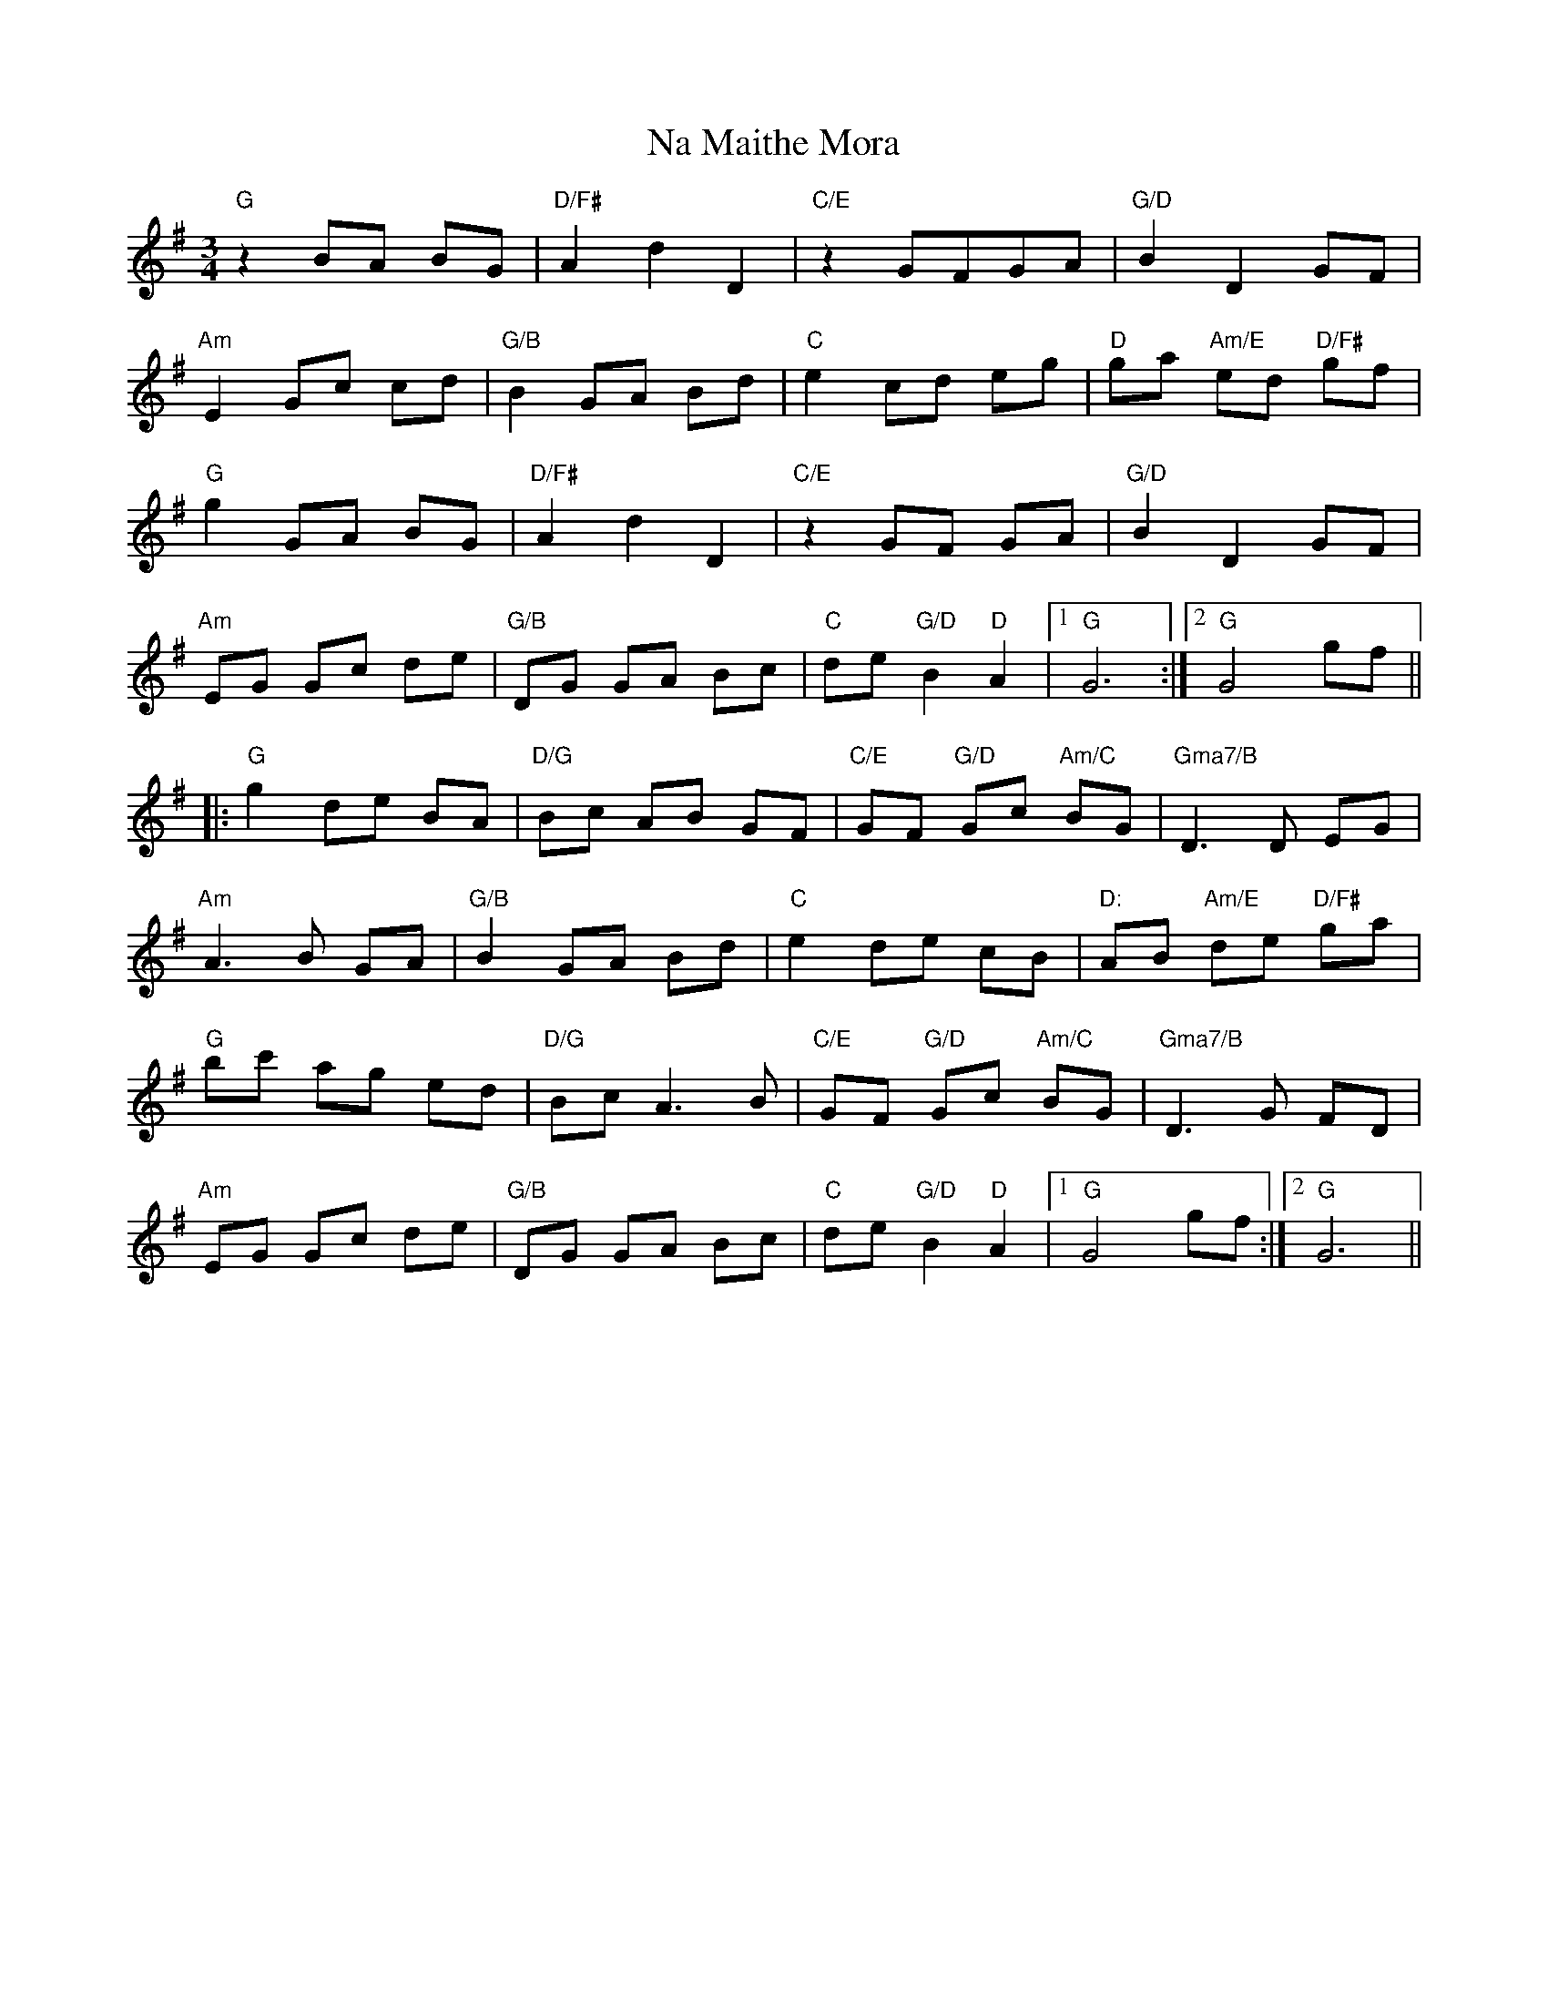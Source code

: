 X: 28921
T: Na Maithe Mora
R: waltz
M: 3/4
K: Gmajor
"G"z2 BA BG|"D/F#"A2 d2 D2|"C/E"z2 GFGA|"G/D"B2 D2 GF|
"Am"E2 Gc cd|"G/B"B2 GA Bd|"C"e2 cd eg|"D"ga "Am/E"ed "D/F#"gf|
"G"g2 GA BG|"D/F#"A2 d2 D2|"C/E"z2 GF GA|"G/D"B2 D2 GF|
"Am"EG Gc de|"G/B"DG GA Bc|"C"de "G/D"B2 "D"A2|1 "G"G6:|2 "G"G4 gf||
|:"G"g2 de BA|"D/G"Bc AB GF|"C/E"GF "G/D"Gc "Am/C"BG|"Gma7/B"D3 D EG|
"Am"A3 B GA|"G/B"B2 GA Bd|"C"e2 de cB|"D:"AB "Am/E"de "D/F#"ga|
"G"bc' ag ed|"D/G"Bc A3 B|"C/E"GF "G/D"Gc "Am/C"BG|"Gma7/B"D3 G FD|
"Am"EG Gc de|"G/B"DG GA Bc|"C"de "G/D"B2 "D"A2|1 "G"G4 gf:|2 "G"G6||

